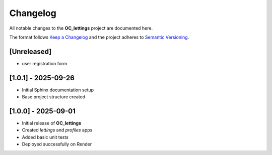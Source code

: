 Changelog
=========

All notable changes to the **OC_lettings** project are documented here.

The format follows `Keep a Changelog <https://keepachangelog.com/en/1.0.0/>`_
and the project adheres to `Semantic Versioning <https://semver.org/>`_.

[Unreleased]
------------
- user registration form

[1.0.1] - 2025-09-26
--------------------
- Initial Sphinx documentation setup
- Base project structure created

[1.0.0] - 2025-09-01
--------------------

- Initial release of **OC_lettings**
- Created `lettings` and `profiles` apps
- Added basic unit tests
- Deployed successfully on Render
